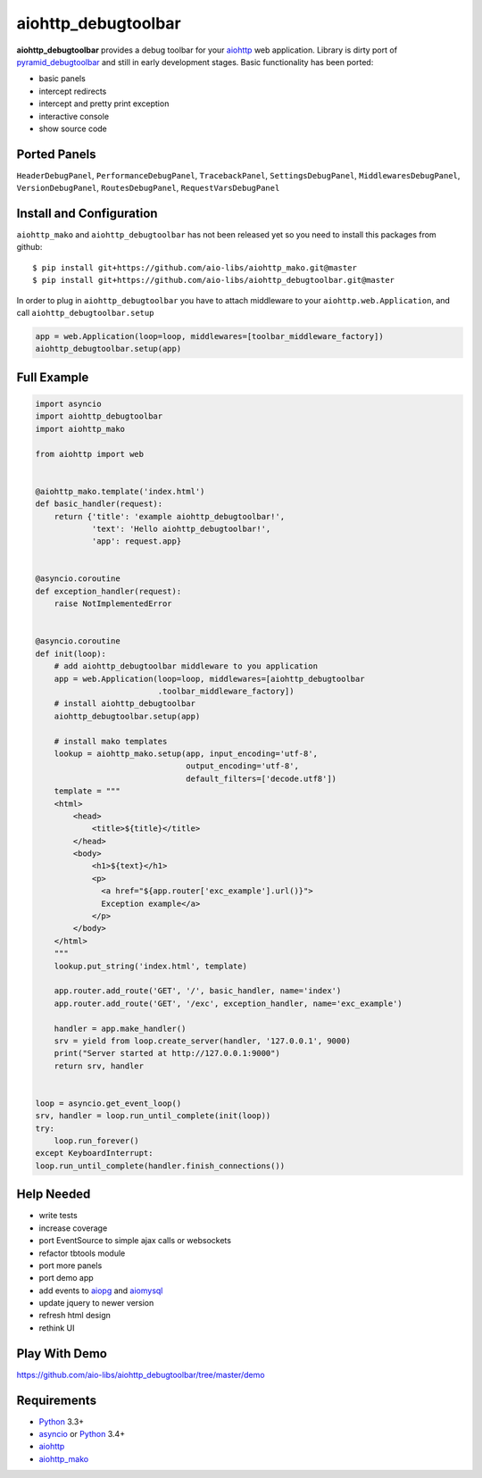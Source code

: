 aiohttp_debugtoolbar
====================
.. image:: https://travis-ci.org/aio-libs/aiohttp_debugtoolbar.svg?branch=master
    :target: https://travis-ci.org/aio-libs/aiohttp_debugtoolbar
    :alt: |Build status|
.. image:: https://coveralls.io/repos/aio-libs/aiohttp_debugtoolbar/badge.svg
    :target: https://coveralls.io/r/aio-libs/aiohttp_debugtoolbar
    :alt: |Coverage status|


**aiohttp_debugtoolbar** provides a debug toolbar for your aiohttp_
web application.  Library is dirty port of pyramid_debugtoolbar_ and
still in early development stages. Basic functionality has been
ported:

* basic panels
* intercept redirects
* intercept and pretty print exception
* interactive console
* show source code


Ported Panels
-------------
``HeaderDebugPanel``, ``PerformanceDebugPanel``, ``TracebackPanel``,
``SettingsDebugPanel``, ``MiddlewaresDebugPanel``, ``VersionDebugPanel``,
``RoutesDebugPanel``,  ``RequestVarsDebugPanel``


Install and Configuration
-------------------------
``aiohttp_mako`` and ``aiohttp_debugtoolbar`` has not been released yet so
you need to install this packages from github::

    $ pip install git+https://github.com/aio-libs/aiohttp_mako.git@master
    $ pip install git+https://github.com/aio-libs/aiohttp_debugtoolbar.git@master


In order to plug in ``aiohttp_debugtoolbar`` you have to attach middleware to
your ``aiohttp.web.Application``, and call ``aiohttp_debugtoolbar.setup``

.. code:: python

    app = web.Application(loop=loop, middlewares=[toolbar_middleware_factory])
    aiohttp_debugtoolbar.setup(app)


Full Example
------------

.. code:: python

    import asyncio
    import aiohttp_debugtoolbar
    import aiohttp_mako

    from aiohttp import web


    @aiohttp_mako.template('index.html')
    def basic_handler(request):
        return {'title': 'example aiohttp_debugtoolbar!',
                'text': 'Hello aiohttp_debugtoolbar!',
                'app': request.app}


    @asyncio.coroutine
    def exception_handler(request):
        raise NotImplementedError


    @asyncio.coroutine
    def init(loop):
        # add aiohttp_debugtoolbar middleware to you application
        app = web.Application(loop=loop, middlewares=[aiohttp_debugtoolbar
                              .toolbar_middleware_factory])
        # install aiohttp_debugtoolbar
        aiohttp_debugtoolbar.setup(app)

        # install mako templates
        lookup = aiohttp_mako.setup(app, input_encoding='utf-8',
                                    output_encoding='utf-8',
                                    default_filters=['decode.utf8'])
        template = """
        <html>
            <head>
                <title>${title}</title>
            </head>
            <body>
                <h1>${text}</h1>
                <p>
                  <a href="${app.router['exc_example'].url()}">
                  Exception example</a>
                </p>
            </body>
        </html>
        """
        lookup.put_string('index.html', template)

        app.router.add_route('GET', '/', basic_handler, name='index')
        app.router.add_route('GET', '/exc', exception_handler, name='exc_example')

        handler = app.make_handler()
        srv = yield from loop.create_server(handler, '127.0.0.1', 9000)
        print("Server started at http://127.0.0.1:9000")
        return srv, handler


    loop = asyncio.get_event_loop()
    srv, handler = loop.run_until_complete(init(loop))
    try:
        loop.run_forever()
    except KeyboardInterrupt:
    loop.run_until_complete(handler.finish_connections())


Help Needed
-----------
* write tests
* increase coverage
* port EventSource to simple ajax calls or websockets
* refactor tbtools module
* port more panels
* port demo app
* add events to aiopg_ and aiomysql_
* update jquery to newer version
* refresh html design
* rethink UI

Play With Demo
--------------

https://github.com/aio-libs/aiohttp_debugtoolbar/tree/master/demo

Requirements
------------

* Python_ 3.3+
* asyncio_ or Python_ 3.4+
* aiohttp_
* aiohttp_mako_


.. _Python: https://www.python.org
.. _asyncio: http://docs.python.org/3.4/library/asyncio.html
.. _aiohttp: https://github.com/KeepSafe/aiohttp
.. _aiopg: https://github.com/aio-libs/aiopg
.. _aiomysql: https://github.com/aio-libs/aiomysql
.. _aiohttp_mako: https://github.com/aio-libs/aiohttp_mako
.. _pyramid_debugtoolbar: https://github.com/Pylons/pyramid_debugtoolbar
